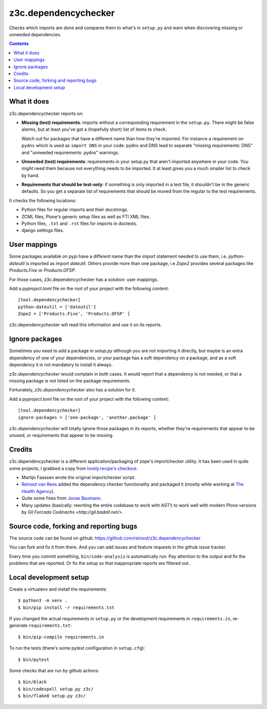 z3c.dependencychecker
=====================

Checks which imports are done and compares them to what's in ``setup.py`` and
warn when discovering missing or unneeded dependencies.

.. image:: https://github.com/reinout/z3c.dependencychecker/actions/workflows/testing.yml/badge.svg?branch=master
   :target: https://github.com/reinout/z3c.dependencychecker/actions/workflows/testing.yml

.. image:: https://coveralls.io/repos/github/reinout/z3c.dependencychecker/badge.svg?branch=master
   :target: https://coveralls.io/github/reinout/z3c.dependencychecker?branch=master

.. contents::


What it does
------------

z3c.dependencychecker reports on:

- **Missing (test) requirements**: imports without a corresponding requirement
  in the ``setup.py``.  There might be false alarms, but at least you've got a
  (hopefully short) list of items to check.

  Watch out for packages that have a different name than how they're imported.
  For instance a requirement on ``pydns`` which is used as ``import DNS`` in
  your code: pydns and DNS lead to separate "missing requirements: DNS" and
  "unneeded requirements: pydns" warnings.

- **Unneeded (test) requirements**: requirements in your setup.py that aren't
  imported anywhere in your code.  You *might* need them because not
  everything needs to be imported.  It at least gives you a much smaller list
  to check by hand.

- **Requirements that should be test-only**: if something is only imported in
  a test file, it shouldn't be in the generic defaults.  So you get a separate
  list of requirements that should be moved from the regular to the test
  requirements.

It checks the following locations:

- Python files for regular imports and their docstrings.

- ZCML files, Plone's generic setup files as well as FTI XML files.

- Python files, ``.txt`` and ``.rst`` files for imports in doctests.

- django settings files.

User mappings
-------------

Some packages available on pypi have a different name than the import
statement needed to use them, i.e. `python-dateutil` is imported as `import
dateutil`.  Others provide more than one package, i.e `Zope2` provides several
packages like `Products.Five` or `Products.OFSP`.

For those cases, z3c.dependencychecker has a solution: user mappings.

Add a `pyproject.toml` file on the root of your project with the following
content::

    [tool.dependencychecker]
    python-dateutil = ['dateutil']
    Zope2 = ['Products.Five', 'Products.OFSP' ]

z3c.dependencychecker will read this information and use it on its reports.

Ignore packages
---------------

Sometimes you need to add a package in `setup.py` although you are not
importing it directly, but maybe is an extra dependency of one of your
dependencies, or your package has a soft dependency on a package, and as a
soft dependency it is not mandatory to install it always.

`z3c.dependencychecker` would complain in both cases. It would report that a
dependency is not needed, or that a missing package is not listed on the
package requirements.

Fortunately, `z3c.dependencychecker` also has a solution for it.

Add a `pyproject.toml` file on the root of your project with the following
content::

    [tool.dependencychecker]
    ignore-packages = ['one-package', 'another.package' ]

`z3c.dependencychecker` will totally ignore those packages in its reports,
whether they're requirements that appear to be unused, or requirements that
appear to be missing.

Credits
-------

z3c.dependencychecker is a different application/packaging of zope's
importchecker utility.  It has been used in quite some projects, I grabbed a
copy from `lovely.recipe's checkout
<http://bazaar.launchpad.net/~vcs-imports/lovely.recipe/trunk/annotate/head%3A/src/lovely/recipe/importchecker/importchecker.py>`_.

- Martijn Faassen wrote the original importchecker script.

- `Reinout van Rees <http://reinout.vanrees.org>`_ added the dependency
  checker functionality and packaged it (mostly while working at `The Health
  Agency <http://www.thehealthagency.com>`_).

- Quite some fixes from `Jonas Baumann <https://github.com/jone>`_.

- Many updates (basically: rewriting the entire codebase to work with AST!) to
  work well with modern Plone versions by `Gil Forcada Codinachs
  <http://gil.badall.net/>`.


Source code, forking and reporting bugs
---------------------------------------

The source code can be found on github:
https://github.com/reinout/z3c.dependencychecker

You can fork and fix it from there. And you can add issues and feature
requests in the github issue tracker.

Every time you commit something, ``bin/code-analysis`` is automatically
run. Pay attention to the output and fix the problems that are reported. Or
fix the setup so that inappropriate reports are filtered out.


Local development setup
-----------------------

Create a virtualenv and install the requirements::

  $ python3 -m venv .
  $ bin/pip install -r requirements.txt

If you changed the actual requirements in ``setup.py`` or the development
requirements in ``requirements.in``, re-generate ``requirements.txt``::

  $ bin/pip-compile requirements.in

To run the tests (there's some pytest configuration in ``setup.cfg``)::

  $ bin/pytest

Some checks that are run by github actions::

  $ bin/black
  $ bin/codespell setup.py z3c/
  $ bin/flake8 setup.py z3c/
